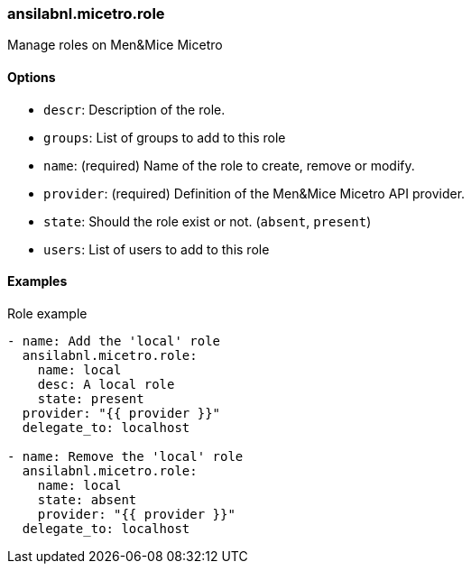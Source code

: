 === ansilabnl.micetro.role

Manage roles on Men&Mice Micetro

==== Options

- `descr`: Description of the role.
- `groups`: List of groups to add to this role
- `name`: (required) Name of the role to create, remove or modify.
- `provider`: (required) Definition of the Men&Mice Micetro API provider.
- `state`: Should the role exist or not. (`absent`, `present`)
- `users`: List of users to add to this role

==== Examples

.Role example
[source,yaml]
----
- name: Add the 'local' role
  ansilabnl.micetro.role:
    name: local
    desc: A local role
    state: present
  provider: "{{ provider }}"
  delegate_to: localhost

- name: Remove the 'local' role
  ansilabnl.micetro.role:
    name: local
    state: absent
    provider: "{{ provider }}"
  delegate_to: localhost
----
